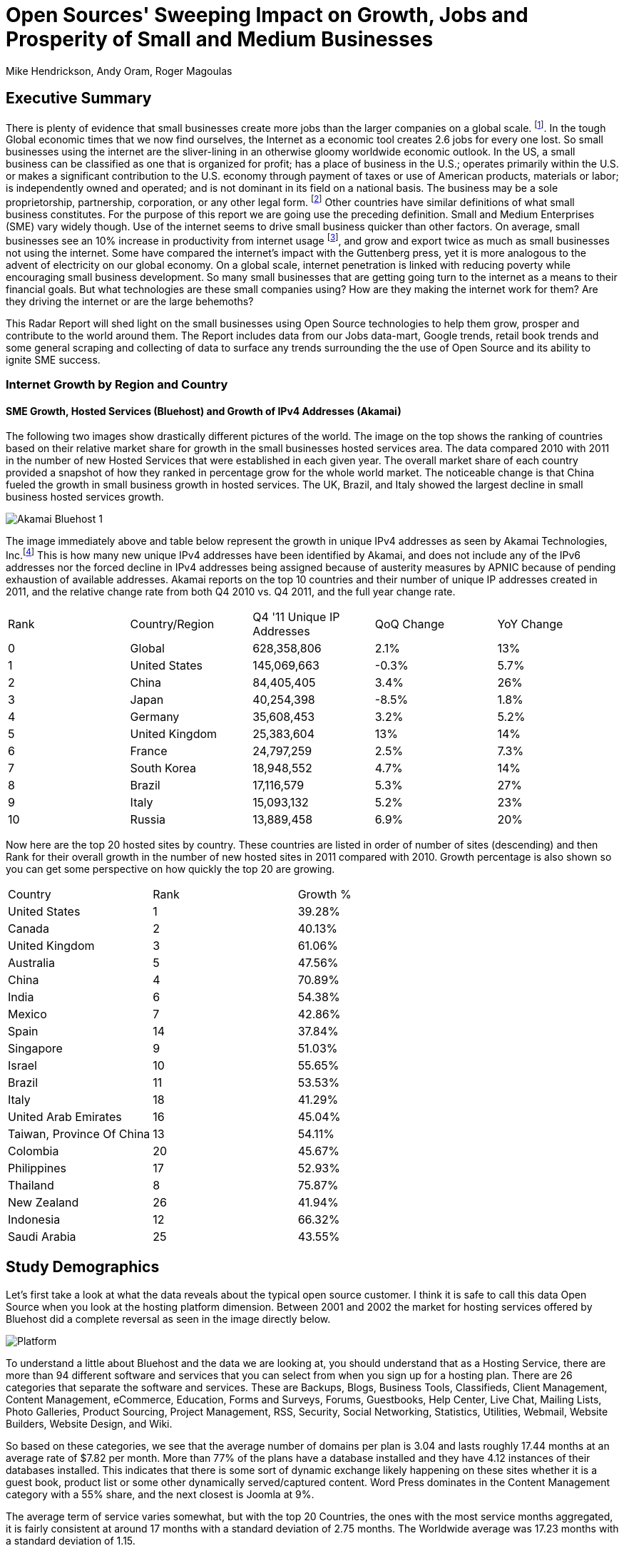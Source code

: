 = Open Sources' Sweeping Impact on Growth, Jobs and Prosperity of Small and Medium Businesses 
Mike Hendrickson, Andy Oram, Roger Magoulas 
 
== Executive Summary 
 
There is plenty of evidence that small businesses create more jobs than the larger companies on a global scale. footnote:[http://www.socsci.uci.edu/~dneumark/REStat%20small%20businesses.pdf[D Neumark]]. In the tough Global economic times that we now find ourselves, the Internet as a economic tool creates 2.6 jobs for every one lost. So small businesses using the internet are the sliver-lining in an otherwise gloomy worldwide economic outlook. In the US, a small business can be classified as one that is organized for profit; has a place of business in the U.S.; operates primarily within the U.S. or makes a significant contribution to the U.S. economy through payment of taxes or use of American products, materials or labor; is independently owned and operated; and is not dominant in its field on a national basis. The business may be a sole proprietorship, partnership, corporation, or any other legal form. footnote:[http://www.sba.gov/content/what-sbas-definition-small-business-concern[SBA.gov]] Other countries have similar definitions of what small business constitutes.  For the purpose of this report we are going use the preceding definition. Small and Medium Enterprises (SME) vary widely though. Use of the internet seems to drive small business quicker than other factors. On average, small businesses see an 10% increase in productivity from internet usage footnote:[http://www.mckinsey.com/Insights/MGI/Research/Technology_and_Innovation/Internet_matters[McKinsey & Company's Internet Matters]], and grow and export twice as much as small businesses not using the internet.  Some have compared the internet's impact with the Guttenberg press, yet it is more analogous to the advent of electricity on our global economy. On a global scale, internet penetration is linked with reducing poverty while encouraging small business development. So many small businesses that are getting going turn to the internet as a means to their financial goals. But what technologies are these small companies using?  How are they making the internet work for them?  Are they driving the internet or are the large behemoths? 
 
This Radar Report will shed light on the small businesses using Open Source technologies to help them grow, prosper and contribute to the world around them. The Report includes data from our Jobs data-mart, Google trends, retail book trends and some general scraping and collecting of data to surface any trends surrounding the the use of Open Source and its ability to ignite SME success. 

=== Internet Growth by Region and Country 

==== SME Growth, Hosted Services (Bluehost) and Growth of IPv4 Addresses (Akamai) 

The following two images show drastically different pictures of the world. The image on the top shows the ranking of countries based on their relative market share for growth in the small businesses hosted services area. The data compared 2010 with 2011 in the number of new Hosted Services that were established in each given year. The overall market share of each country provided a snapshot of how they ranked in percentage grow for the whole world market. The noticeable change is that China fueled the growth in small business growth in hosted services. The UK, Brazil, and Italy showed the largest decline in small business hosted services growth. 

image::images/Akamai_Bluehost_1.jpg[scaledwidth="90%"]

The image immediately above and table below represent the growth in unique IPv4 addresses as seen by Akamai Technologies, Inc.footnote:[http://www.akamai.com/stateoftheinternet/[The State of the Internet, 4th Quarter, 2011 Report]]  This is how many new unique IPv4 addresses have been identified by Akamai, and does not include any of the IPv6 addresses nor the forced decline in IPv4 addresses being assigned because of austerity measures by APNIC because of pending exhaustion of available addresses. Akamai reports on the top 10 countries and their number of unique IP addresses created in 2011, and the relative change rate from both Q4 2010 vs. Q4 2011, and the full year change rate. 
 
|======= 
|Rank	|Country/Region	|Q4 '11 Unique IP Addresses	|QoQ Change	|YoY Change 
|0	|Global	|628,358,806	|2.1%	|13% 
|1	|United States 	|145,069,663	|-0.3%	|5.7% 
|2	|China 	|84,405,405	|3.4%	|26% 
|3	|Japan 	|40,254,398	|-8.5%	|1.8% 
|4	|Germany 	|35,608,453	|3.2%	|5.2% 
|5	|United Kingdom 	|25,383,604	|13%	|14% 
|6	|France 	|24,797,259	|2.5%	|7.3% 
|7	|South Korea 	|18,948,552	|4.7%	|14% 
|8	|Brazil 	|17,116,579	|5.3%	|27% 
|9	|Italy 	|15,093,132	|5.2%	|23% 
|10	|Russia 	|13,889,458	|6.9%	|20% 
|======= 

Now here are the top 20 hosted sites by country.  These countries are listed in order of number of sites (descending) and then Rank for their overall growth in the number of new hosted sites in 2011 compared with 2010.  Growth percentage is also shown so you can get some perspective on how quickly the top 20 are growing.

|=======
|Country	|Rank	|Growth %
|United States	|1	|39.28%
|Canada	|2	|40.13%
|United Kingdom	|3	|61.06%
|Australia	|5	|47.56%
|China	|4	|70.89%
|India	|6	|54.38%
|Mexico	|7	|42.86%
|Spain	|14	|37.84%
|Singapore	|9	|51.03%
|Israel	|10	|55.65%
|Brazil	|11	|53.53%
|Italy	|18	|41.29%
|United Arab Emirates	|16	|45.04%
|Taiwan, Province Of China	|13	|54.11%
|Colombia	|20	|45.67%
|Philippines	|17	|52.93%
|Thailand	|8	|75.87%
|New Zealand	|26	|41.94%
|Indonesia	|12	|66.32%
|Saudi Arabia	|25	|43.55%
|=======
 
== Study Demographics 
 
Let's first take a look at what the data reveals about the typical open source customer.  I think it is safe to call this data Open Source when you look at the hosting platform dimension.  Between 2001 and 2002 the market for hosting services offered by Bluehost did a complete reversal as seen in the image directly below.

image::images/Platform.jpg[scalewidth="50%"]

To understand a little about Bluehost and the data we are looking at, you should understand that as a Hosting Service, there are more than 94 different software and services that you can select from when you sign up for a hosting plan.  There are 26 categories that separate the software and services.  These are Backups, Blogs, Business Tools, 
Classifieds, Client Management, Content Management, eCommerce, Education, Forms and Surveys, Forums, Guestbooks, Help Center, Live Chat, Mailing Lists, Photo Galleries, Product Sourcing, Project Management, RSS, Security, Social Networking, Statistics, Utilities, Webmail, Website Builders, Website Design, and Wiki.

So based on these categories, we see that the average number of domains per plan is 3.04 and lasts roughly 17.44 months at an average rate of $7.82 per month.  More than 77% of the plans have a database installed and they have 4.12 instances of their databases installed.  This indicates that there is some sort of dynamic exchange likely happening on these sites whether it is a guest book, product list or some other dynamically served/captured content.  Word Press dominates in the Content Management category with a 55% share, and the next closest is Joomla at 9%.

The average term of service varies somewhat, but with the top 20 Countries, the ones with the most service months aggregated, it is fairly consistent at around 17 months with a standard deviation of 2.75 months.  The Worldwide average was 17.23 months with a standard deviation of 1.15. 

image::images/AvgTerm.jpg[scalewidth="90%"]
